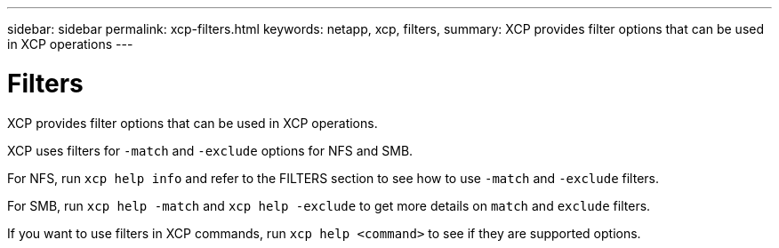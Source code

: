 ---
sidebar: sidebar
permalink: xcp-filters.html
keywords: netapp, xcp, filters,
summary: XCP provides filter options that can be used in XCP operations
---

= Filters
:hardbreaks:
:nofooter:
:icons: font
:linkattrs:
:imagesdir: ./media/

[.lead]
XCP provides filter options that can be used in XCP operations.

XCP uses filters for `-match` and `-exclude` options for NFS and SMB.

For NFS, run `xcp help info` and refer to the FILTERS section to see how to use `-match` and `-exclude` filters.

For SMB, run `xcp help -match` and `xcp help -exclude` to get more details on `match` and `exclude` filters.

If you want to use filters in XCP commands, run `xcp help <command>` to see if they are supported options.
